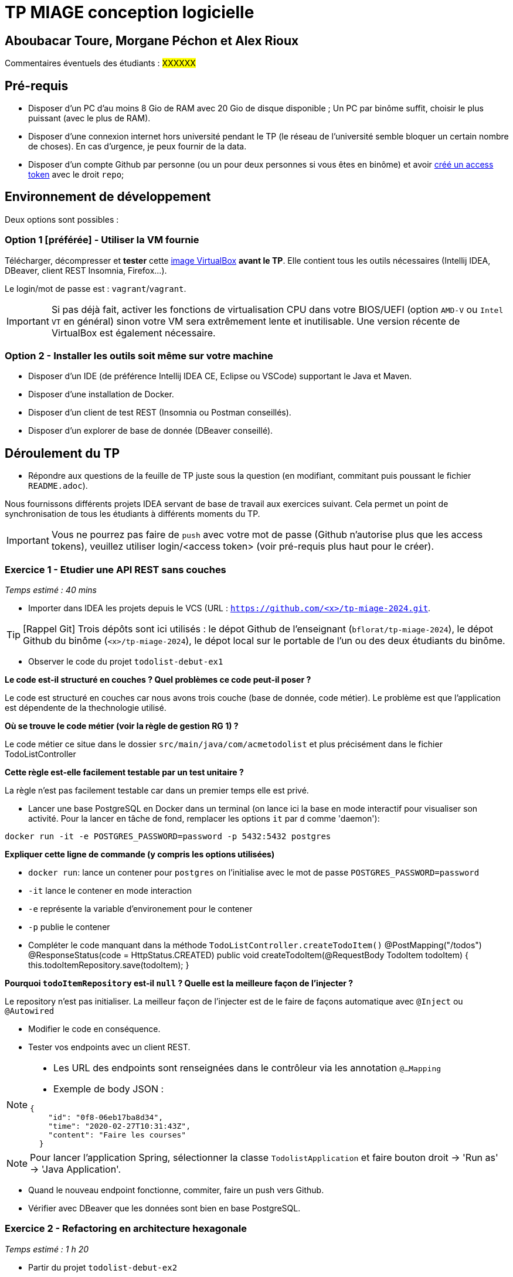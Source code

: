 # TP MIAGE conception logicielle

## Aboubacar Toure, Morgane Péchon et Alex Rioux

Commentaires éventuels des étudiants : #XXXXXX#

## Pré-requis 

* Disposer d'un PC d'au moins 8 Gio de RAM avec 20 Gio de disque disponible ; Un PC par binôme suffit, choisir le plus puissant (avec le plus de RAM).
* Disposer d'une connexion internet hors université pendant le TP (le réseau de l'université semble bloquer un certain nombre de choses). En cas d'urgence, je peux fournir de la data.
* Disposer d'un compte Github par personne (ou un pour deux personnes si vous êtes en binôme) et avoir https://docs.github.com/en/authentication/keeping-your-account-and-data-secure/creating-a-personal-access-token[créé un access token] avec le droit `repo`;

## Environnement de développement

Deux options sont possibles :

### Option 1 [préférée] - Utiliser la VM fournie

Télécharger, décompresser et *tester* cette https://public.florat.net/cours_miage/vm-tp-miage.ova[image VirtualBox] *avant le TP*. Elle contient tous les outils nécessaires (Intellij IDEA, DBeaver, client REST Insomnia, Firefox...).

Le login/mot de passe est : `vagrant`/`vagrant`.

IMPORTANT: Si pas déjà fait, activer les fonctions de virtualisation CPU dans votre BIOS/UEFI (option `AMD-V` ou `Intel VT` en général) sinon votre VM sera extrêmement lente et inutilisable. Une version récente de VirtualBox est également nécessaire.

### Option 2 - Installer les outils soit même sur votre machine

* Disposer d’un IDE (de préférence Intellij IDEA CE, Eclipse ou VSCode) supportant le Java et Maven.
* Disposer d’une installation de Docker.
* Disposer d’un client de test REST (Insomnia ou Postman conseillés).
* Disposer d’un explorer de base de donnée (DBeaver conseillé).

## Déroulement du TP

* Répondre aux questions de la feuille de TP juste sous la question (en modifiant, commitant puis poussant le fichier `README.adoc`).

Nous fournissons différents projets IDEA servant de base de travail aux exercices suivant. Cela permet un point de synchronisation de tous les étudiants à différents moments du TP.

IMPORTANT: Vous ne pourrez pas faire de `push` avec votre mot de passe (Github n'autorise plus que les access tokens), veuillez utiliser login/<access token> (voir pré-requis plus haut pour le créer).

### Exercice 1 - Etudier une API REST sans couches
_Temps estimé : 40 mins_

* Importer dans IDEA les projets depuis le VCS (URL : `https://github.com/<x>/tp-miage-2024.git`.

TIP: [Rappel Git] Trois dépôts sont ici utilisés : le dépot Github de l'enseignant (`bflorat/tp-miage-2024`), le dépot Github du binôme (`<x>/tp-miage-2024`), le dépot local sur le portable de l'un ou des deux étudiants du binôme.

* Observer le code du projet `todolist-debut-ex1`

*Le code est-il structuré en couches ? Quel problèmes ce code peut-il poser ?*

Le code est structuré en couches car nous avons trois couche (base de donnée, code métier).
Le problème est que l'application est dépendente de la thechnologie utilisé.

*Où se trouve le code métier (voir la règle de gestion RG 1) ?*

Le code métier ce situe dans le dossier `src/main/java/com/acmetodolist` et plus précisément dans le fichier TodoListController

*Cette règle est-elle facilement testable par un test unitaire ?*

La règle n'est pas facilement testable car dans un premier temps elle est privé.

* Lancer une base PostgreSQL en Docker dans un terminal (on lance ici la base en mode interactif pour visualiser son activité. Pour la lancer en tâche de fond, remplacer les options `it` par `d` comme 'daemon'):
```bash
docker run -it -e POSTGRES_PASSWORD=password -p 5432:5432 postgres
```
*Expliquer cette ligne de commande (y compris les options utilisées)*

*  `docker run`: lance un contener pour `postgres` on l'initialise avec le mot de passe `POSTGRES_PASSWORD=password`

*  `-it` lance le contener en mode interaction

*  `-e` représente la variable d'environement pour le contener

*  `-p` publie le contener

* Compléter le code manquant dans la méthode `TodoListController.createTodoItem()`
@PostMapping("/todos")
	@ResponseStatus(code = HttpStatus.CREATED)
	public void createTodoItem(@RequestBody TodoItem todoItem) {
		this.todoItemRepository.save(todoItem);
	}

*Pourquoi `todoItemRepository` est-il `null` ? Quelle est la meilleure façon de l'injecter ?*

Le repository n'est pas initialiser.
La meilleur façon de l'injecter est de le faire de façons automatique avec `@Inject` ou `@Autowired`

* Modifier le code en conséquence.

* Tester vos endpoints avec un client REST.


[NOTE]
====
* Les URL des endpoints sont renseignées dans le contrôleur via les annotation `@...Mapping` 
* Exemple de body JSON : 

```json
{
    "id": "0f8-06eb17ba8d34",
    "time": "2020-02-27T10:31:43Z",
    "content": "Faire les courses"
  }
```
====

NOTE: Pour lancer l'application Spring, sélectionner la classe `TodolistApplication` et faire bouton droit -> 'Run as' -> 'Java Application'.

* Quand le nouveau endpoint fonctionne, commiter, faire un push vers Github.

* Vérifier avec DBeaver que les données sont bien en base PostgreSQL.

### Exercice 2 - Refactoring en architecture hexagonale
_Temps estimé : 1 h 20_

* Partir du projet `todolist-debut-ex2`

NOTE: Le projet a été réusiné suivant les principes de l'architecture hexagonale : 

image::images/archi_hexagonale.png[]
Source : http://leanpub.com/get-your-hands-dirty-on-clean-architecture[Tom Hombergs]

* Nous avons découpé le coeur en deux couches : 
  - la couche `application` qui contient tous les contrats : ports (interfaces) et les implémentations des ports d'entrée (ou "use case") et qui servent à orchestrer les entités.
  - la couche `domain` qui contient les entités (au sens DDD, pas au sens JPA). En général des classes complexes (méthodes riches, relations entre les entités)

*Rappeler en quelques lignes les grands principes de l'architecture hexagonale.*

Une architecture hexagonale permet de séparer les parties code métier des donné si une des deux est modifier cele n'impactera pas. <br>
ça facilite la maintenance du code et la stabilité<br>

Compléter ce code avec une fonctionnalité de création de `TodoItem`  persisté en base et appelé depuis un endpoint REST `POST /todos` qui :

* prend un `TodoItem` au format JSON dans le body (voir exemple de contenu plus haut);
* renvoie un code `201` en cas de succès. 

La fonctionnalité à implémenter est contractualisée par le port d'entrée `AddTodoItem`.

### Exercice 3 - Ecriture de tests
_Temps estimé : 20 mins_

* Rester sur le même code que l'exercice 2

* Implémenter (en junit) des TU portant sur la règle de gestion qui consiste à afficher `[LATE!]` dans la description d'un item en retard de plus de 24h.

*Quels types de tests devra-t-on écrire pour les adaptateurs ?* 

Les types de test écrivable pour les adaptateurs sont les suivant:

	* Contract
	* Component
	* Integration

*S'il vous reste du temps, écrire quelques-uns de ces types de test.*

[TIP]
=====
- Pour tester l'adapter REST, utiliser l'annotation `@WebMvcTest(controllers = TodoListController.class)`
- Voir cette https://spring.io/guides/gs/testing-web/[documentation]
=====


